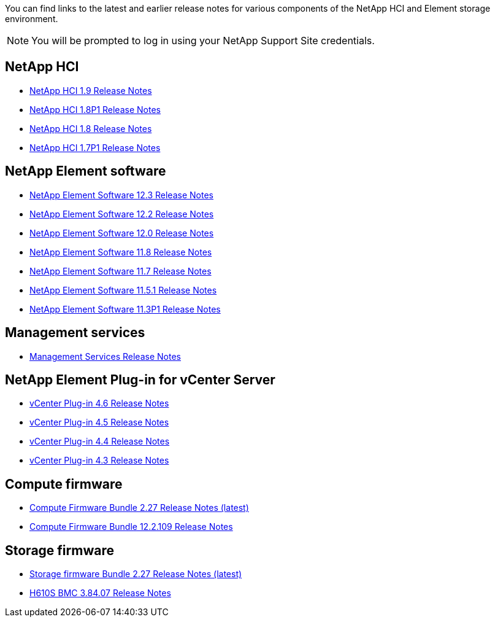 You can find links to the latest and earlier release notes for various components of the NetApp HCI and Element storage environment.

NOTE: You will be prompted to log in using your NetApp Support Site credentials.

== NetApp HCI
* https://library.netapp.com/ecm/ecm_download_file/ECMLP2876591[NetApp HCI 1.9 Release Notes]
* https://library.netapp.com/ecm/ecm_download_file/ECMLP2873790[NetApp HCI 1.8P1 Release Notes]
* https://library.netapp.com/ecm/ecm_download_file/ECMLP2865021[NetApp HCI 1.8 Release Notes]
* https://library.netapp.com/ecm/ecm_download_file/ECMLP2861226[NetApp HCI 1.7P1 Release Notes]

== NetApp Element software
* https://library.netapp.com/ecm/ecm_download_file/ECMLP2876498[NetApp Element Software 12.3 Release Notes]
* https://library.netapp.com/ecm/ecm_download_file/ECMLP2873789[NetApp Element Software 12.2 Release Notes]
* https://library.netapp.com/ecm/ecm_download_file/ECMLP2865022[NetApp Element Software 12.0 Release Notes]
* https://library.netapp.com/ecm/ecm_download_file/ECMLP2864256[NetApp Element Software 11.8 Release Notes]
* https://library.netapp.com/ecm/ecm_download_file/ECMLP2861225[NetApp Element Software 11.7 Release Notes]
* https://library.netapp.com/ecm/ecm_download_file/ECMLP2863854[NetApp Element Software 11.5.1 Release Notes]
* https://library.netapp.com/ecm/ecm_download_file/ECMLP2859857[NetApp Element Software 11.3P1 Release Notes]

== Management services
* https://kb.netapp.com/Advice_and_Troubleshooting/Data_Storage_Software/Management_services_for_Element_Software_and_NetApp_HCI/Management_Services_Release_Notes[Management Services Release Notes]

== NetApp Element Plug-in for vCenter Server
* https://library.netapp.com/ecm/ecm_download_file/ECMLP2874631[vCenter Plug-in 4.6 Release Notes]
* https://library.netapp.com/ecm/ecm_download_file/ECMLP2873396[vCenter Plug-in 4.5 Release Notes]
* https://library.netapp.com/ecm/ecm_download_file/ECMLP2866569[vCenter Plug-in 4.4 Release Notes]
* https://library.netapp.com/ecm/ecm_download_file/ECMLP2856119[vCenter Plug-in 4.3 Release Notes]

== Compute firmware
* link:rn_compute_firmware_2.27.html[Compute Firmware Bundle 2.27 Release Notes (latest)]
* link:rn_firmware_12.2.109.html[Compute Firmware Bundle 12.2.109 Release Notes]

== Storage firmware
* link:rn_storage_firmware_2.27.html[Storage firmware Bundle 2.27 Release Notes (latest)]
* link:rn_H610S_BMC_3.84.07.html[H610S BMC 3.84.07 Release Notes]
